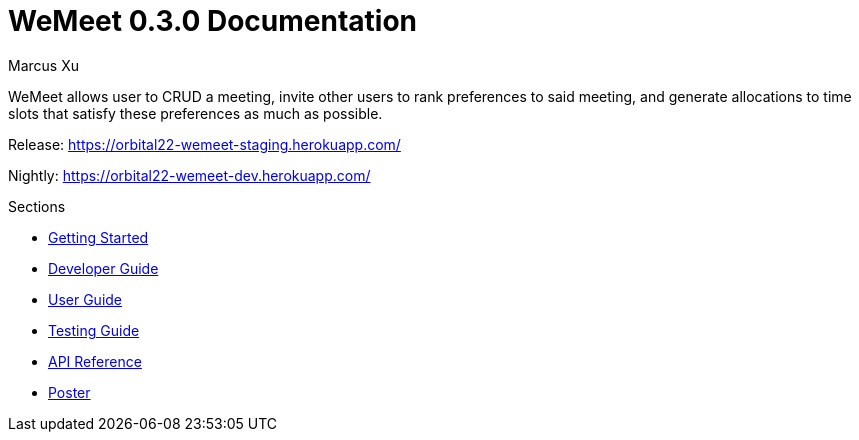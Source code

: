 = WeMeet 0.3.0 Documentation
Marcus Xu;

WeMeet allows user to CRUD a meeting, invite other users to rank preferences to said meeting, and generate allocations to time slots that satisfy these preferences as much as possible.

Release:
https://orbital22-wemeet-staging.herokuapp.com/

Nightly:
https://orbital22-wemeet-dev.herokuapp.com/

.Sections
* xref:getting-started.adoc[Getting Started]
* xref:developer-guide.adoc[Developer Guide]
* xref:user-guide.adoc[User Guide]
* xref:testing-guide.adoc[Testing Guide]
* xref:api-reference-frozen.adoc[API Reference]
* xref:poster.adoc[Poster]